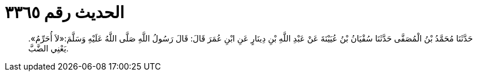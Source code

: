 
= الحديث رقم ٣٣٦٥

[quote.hadith]
حَدَّثَنَا مُحَمَّدُ بْنُ الْمُصَفَّى حَدَّثَنَا سُفْيَانُ بْنُ عُيَيْنَةَ عَنْ عَبْدِ اللَّهِ بْنِ دِينَارٍ عَنِ ابْنِ عُمَرَ قَالَ: قَالَ رَسُولُ اللَّهِ صَلَّى اللَّهُ عَلَيْهِ وَسَلَّمَ:«لاَ أُحَرِّمُ». يَعْنِي الضَّبَّ.